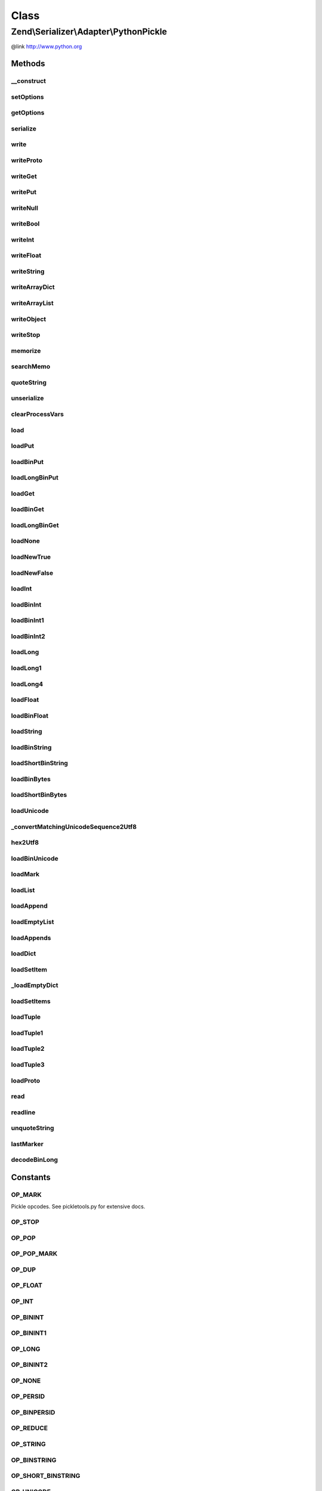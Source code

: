 .. Serializer/Adapter/PythonPickle.php generated using docpx on 01/30/13 03:02pm


Class
*****

Zend\\Serializer\\Adapter\\PythonPickle
=======================================

@link       http://www.python.org

Methods
-------

__construct
+++++++++++

.. function:: __construct()


    Constructor.

    :param array|\Traversable|PythonPickleOptions: Optional



setOptions
++++++++++

.. function:: setOptions()


    Set options

    :param array|\Traversable|PythonPickleOptions: 

    :rtype: PythonPickle 



getOptions
++++++++++

.. function:: getOptions()


    Get options

    :rtype: PythonPickleOptions 



serialize
+++++++++

.. function:: serialize()


    Serialize PHP to PythonPickle format

    :param mixed: 

    :rtype: string 



write
+++++

.. function:: write()


    Write a value

    :param mixed: 

    :throws Exception\RuntimeException: on invalid or unrecognized value type



writeProto
++++++++++

.. function:: writeProto()


    Write pickle protocol

    :param int: 



writeGet
++++++++

.. function:: writeGet()


    Write a get

    :param int: Id of memo



writePut
++++++++

.. function:: writePut()


    Write a put

    :param int: Id of memo



writeNull
+++++++++

.. function:: writeNull()


    Write a null as None



writeBool
+++++++++

.. function:: writeBool()


    Write boolean value

    :param bool: 



writeInt
++++++++

.. function:: writeInt()


    Write an integer value

    :param int: 



writeFloat
++++++++++

.. function:: writeFloat()


    Write a float value

    :param float: 



writeString
+++++++++++

.. function:: writeString()


    Write a string value

    :param string: 



writeArrayDict
++++++++++++++

.. function:: writeArrayDict()


    Write an associative array value as dictionary

    :param array|Traversable: 



writeArrayList
++++++++++++++

.. function:: writeArrayList()


    Write a simple array value as list

    :param array: 



writeObject
+++++++++++

.. function:: writeObject()


    Write an object as an dictionary

    :param object: 



writeStop
+++++++++

.. function:: writeStop()


    Write stop



memorize
++++++++

.. function:: memorize()


    Add a value to the memo and write the id

    :param mixed: 



searchMemo
++++++++++

.. function:: searchMemo()


    Search a value in the memo and return  the id

    :param mixed: 

    :rtype: int|bool The id or false



quoteString
+++++++++++

.. function:: quoteString()


    Quote/Escape a string

    :param string: 

    :rtype: string quoted string



unserialize
+++++++++++

.. function:: unserialize()


    Unserialize from Python Pickle format to PHP

    :param string: 

    :rtype: mixed 

    :throws: Exception\RuntimeException on invalid Pickle string



clearProcessVars
++++++++++++++++

.. function:: clearProcessVars()


    Clear temp variables needed for processing



load
++++

.. function:: load()


    Load a pickle opcode

    :param string: 

    :throws Exception\RuntimeException: on invalid opcode



loadPut
+++++++

.. function:: loadPut()


    Load a PUT opcode




loadBinPut
++++++++++

.. function:: loadBinPut()


    Load a binary PUT




loadLongBinPut
++++++++++++++

.. function:: loadLongBinPut()


    Load a long binary PUT




loadGet
+++++++

.. function:: loadGet()


    Load a GET operation




loadBinGet
++++++++++

.. function:: loadBinGet()


    Load a binary GET operation




loadLongBinGet
++++++++++++++

.. function:: loadLongBinGet()


    Load a long binary GET operation




loadNone
++++++++

.. function:: loadNone()


    Load a NONE operator



loadNewTrue
+++++++++++

.. function:: loadNewTrue()


    Load a boolean TRUE operator



loadNewFalse
++++++++++++

.. function:: loadNewFalse()


    Load a boolean FALSE operator



loadInt
+++++++

.. function:: loadInt()


    Load an integer operator



loadBinInt
++++++++++

.. function:: loadBinInt()


    Load a binary integer operator



loadBinInt1
+++++++++++

.. function:: loadBinInt1()


    Load the first byte of a binary integer



loadBinInt2
+++++++++++

.. function:: loadBinInt2()


    Load the second byte of a binary integer



loadLong
++++++++

.. function:: loadLong()


    Load a long (float) operator



loadLong1
+++++++++

.. function:: loadLong1()


    Load a one byte long integer



loadLong4
+++++++++

.. function:: loadLong4()


    Load a 4 byte long integer



loadFloat
+++++++++

.. function:: loadFloat()


    Load a float value



loadBinFloat
++++++++++++

.. function:: loadBinFloat()


    Load a binary float value



loadString
++++++++++

.. function:: loadString()


    Load a string



loadBinString
+++++++++++++

.. function:: loadBinString()


    Load a binary string



loadShortBinString
++++++++++++++++++

.. function:: loadShortBinString()


    Load a short binary string



loadBinBytes
++++++++++++

.. function:: loadBinBytes()


    Load arbitrary binary bytes



loadShortBinBytes
+++++++++++++++++

.. function:: loadShortBinBytes()


    Load a single binary byte



loadUnicode
+++++++++++

.. function:: loadUnicode()


    Load a unicode string



_convertMatchingUnicodeSequence2Utf8
++++++++++++++++++++++++++++++++++++

.. function:: _convertMatchingUnicodeSequence2Utf8()


    Convert a unicode sequence to UTF-8

    :param array: 

    :rtype: string 



hex2Utf8
++++++++

.. function:: hex2Utf8()


    Convert a hex string to a UTF-8 string

    :param string: 

    :rtype: string 

    :throws: Exception\RuntimeException on unmatched unicode sequence



loadBinUnicode
++++++++++++++

.. function:: loadBinUnicode()


    Load binary unicode sequence



loadMark
++++++++

.. function:: loadMark()


    Load a marker sequence



loadList
++++++++

.. function:: loadList()


    Load an array (list)



loadAppend
++++++++++

.. function:: loadAppend()


    Load an append (to list) sequence



loadEmptyList
+++++++++++++

.. function:: loadEmptyList()


    Load an empty list sequence



loadAppends
+++++++++++

.. function:: loadAppends()


    Load multiple append (to list) sequences at once



loadDict
++++++++

.. function:: loadDict()


    Load an associative array (Python dictionary)



loadSetItem
+++++++++++

.. function:: loadSetItem()


    Load an item from a set



_loadEmptyDict
++++++++++++++

.. function:: _loadEmptyDict()


    Load an empty dictionary



loadSetItems
++++++++++++

.. function:: loadSetItems()


    Load set items



loadTuple
+++++++++

.. function:: loadTuple()


    Load a tuple



loadTuple1
++++++++++

.. function:: loadTuple1()


    Load single item tuple



loadTuple2
++++++++++

.. function:: loadTuple2()


    Load two item tuple



loadTuple3
++++++++++

.. function:: loadTuple3()


    Load three item tuple



loadProto
+++++++++

.. function:: loadProto()


    Load a proto value




read
++++

.. function:: read()


    Read a segment of the pickle

    :param mixed: 

    :rtype: string 

    :throws: Exception\RuntimeException if position matches end of data



readline
++++++++

.. function:: readline()


    Read a line of the pickle at once

    :rtype: string 

    :throws: Exception\RuntimeException if no EOL character found



unquoteString
+++++++++++++

.. function:: unquoteString()


    Unquote/Unescape a quoted string

    :param string: quoted string

    :rtype: string unquoted string



lastMarker
++++++++++

.. function:: lastMarker()


    Return last marker position in stack

    :rtype: int 



decodeBinLong
+++++++++++++

.. function:: decodeBinLong()


    Decode a binary long sequence

    :param string: 

    :rtype: int|float|string 





Constants
---------

OP_MARK
+++++++

Pickle opcodes. See pickletools.py for extensive docs.

OP_STOP
+++++++

OP_POP
++++++

OP_POP_MARK
+++++++++++

OP_DUP
++++++

OP_FLOAT
++++++++

OP_INT
++++++

OP_BININT
+++++++++

OP_BININT1
++++++++++

OP_LONG
+++++++

OP_BININT2
++++++++++

OP_NONE
+++++++

OP_PERSID
+++++++++

OP_BINPERSID
++++++++++++

OP_REDUCE
+++++++++

OP_STRING
+++++++++

OP_BINSTRING
++++++++++++

OP_SHORT_BINSTRING
++++++++++++++++++

OP_UNICODE
++++++++++

OP_BINUNICODE
+++++++++++++

OP_APPEND
+++++++++

OP_BUILD
++++++++

OP_GLOBAL
+++++++++

OP_DICT
+++++++

OP_EMPTY_DICT
+++++++++++++

OP_APPENDS
++++++++++

OP_GET
++++++

OP_BINGET
+++++++++

OP_INST
+++++++

OP_LONG_BINGET
++++++++++++++

OP_LIST
+++++++

OP_EMPTY_LIST
+++++++++++++

OP_OBJ
++++++

OP_PUT
++++++

OP_BINPUT
+++++++++

OP_LONG_BINPUT
++++++++++++++

OP_SETITEM
++++++++++

OP_TUPLE
++++++++

OP_EMPTY_TUPLE
++++++++++++++

OP_SETITEMS
+++++++++++

OP_BINFLOAT
+++++++++++

OP_PROTO
++++++++

OP_NEWOBJ
+++++++++

OP_EXT1
+++++++

OP_EXT2
+++++++

OP_EXT4
+++++++

OP_TUPLE1
+++++++++

OP_TUPLE2
+++++++++

OP_TUPLE3
+++++++++

OP_NEWTRUE
++++++++++

OP_NEWFALSE
+++++++++++

OP_LONG1
++++++++

OP_LONG4
++++++++

OP_BINBYTES
+++++++++++

OP_SHORT_BINBYTES
+++++++++++++++++

